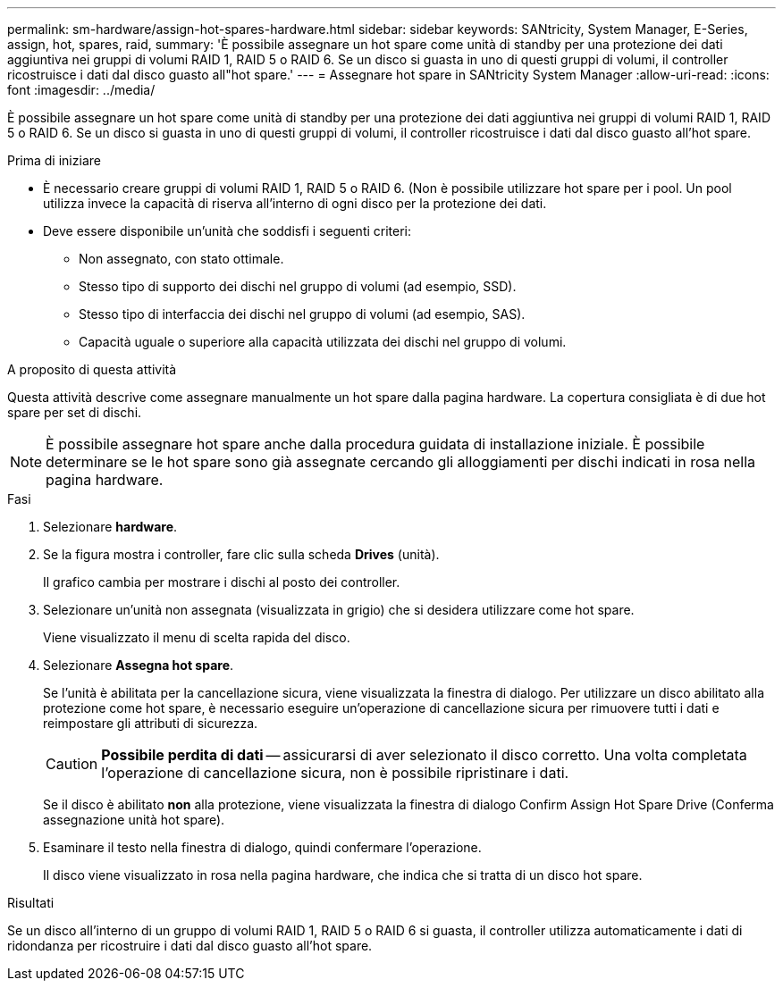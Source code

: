 ---
permalink: sm-hardware/assign-hot-spares-hardware.html 
sidebar: sidebar 
keywords: SANtricity, System Manager, E-Series, assign, hot, spares, raid, 
summary: 'È possibile assegnare un hot spare come unità di standby per una protezione dei dati aggiuntiva nei gruppi di volumi RAID 1, RAID 5 o RAID 6. Se un disco si guasta in uno di questi gruppi di volumi, il controller ricostruisce i dati dal disco guasto all"hot spare.' 
---
= Assegnare hot spare in SANtricity System Manager
:allow-uri-read: 
:icons: font
:imagesdir: ../media/


[role="lead"]
È possibile assegnare un hot spare come unità di standby per una protezione dei dati aggiuntiva nei gruppi di volumi RAID 1, RAID 5 o RAID 6. Se un disco si guasta in uno di questi gruppi di volumi, il controller ricostruisce i dati dal disco guasto all'hot spare.

.Prima di iniziare
* È necessario creare gruppi di volumi RAID 1, RAID 5 o RAID 6. (Non è possibile utilizzare hot spare per i pool. Un pool utilizza invece la capacità di riserva all'interno di ogni disco per la protezione dei dati.
* Deve essere disponibile un'unità che soddisfi i seguenti criteri:
+
** Non assegnato, con stato ottimale.
** Stesso tipo di supporto dei dischi nel gruppo di volumi (ad esempio, SSD).
** Stesso tipo di interfaccia dei dischi nel gruppo di volumi (ad esempio, SAS).
** Capacità uguale o superiore alla capacità utilizzata dei dischi nel gruppo di volumi.




.A proposito di questa attività
Questa attività descrive come assegnare manualmente un hot spare dalla pagina hardware. La copertura consigliata è di due hot spare per set di dischi.

[NOTE]
====
È possibile assegnare hot spare anche dalla procedura guidata di installazione iniziale. È possibile determinare se le hot spare sono già assegnate cercando gli alloggiamenti per dischi indicati in rosa nella pagina hardware.

====
.Fasi
. Selezionare *hardware*.
. Se la figura mostra i controller, fare clic sulla scheda *Drives* (unità).
+
Il grafico cambia per mostrare i dischi al posto dei controller.

. Selezionare un'unità non assegnata (visualizzata in grigio) che si desidera utilizzare come hot spare.
+
Viene visualizzato il menu di scelta rapida del disco.

. Selezionare *Assegna hot spare*.
+
Se l'unità è abilitata per la cancellazione sicura, viene visualizzata la finestra di dialogo. Per utilizzare un disco abilitato alla protezione come hot spare, è necessario eseguire un'operazione di cancellazione sicura per rimuovere tutti i dati e reimpostare gli attributi di sicurezza.

+
[CAUTION]
====
*Possibile perdita di dati* -- assicurarsi di aver selezionato il disco corretto. Una volta completata l'operazione di cancellazione sicura, non è possibile ripristinare i dati.

====
+
Se il disco è abilitato *non* alla protezione, viene visualizzata la finestra di dialogo Confirm Assign Hot Spare Drive (Conferma assegnazione unità hot spare).

. Esaminare il testo nella finestra di dialogo, quindi confermare l'operazione.
+
Il disco viene visualizzato in rosa nella pagina hardware, che indica che si tratta di un disco hot spare.



.Risultati
Se un disco all'interno di un gruppo di volumi RAID 1, RAID 5 o RAID 6 si guasta, il controller utilizza automaticamente i dati di ridondanza per ricostruire i dati dal disco guasto all'hot spare.
